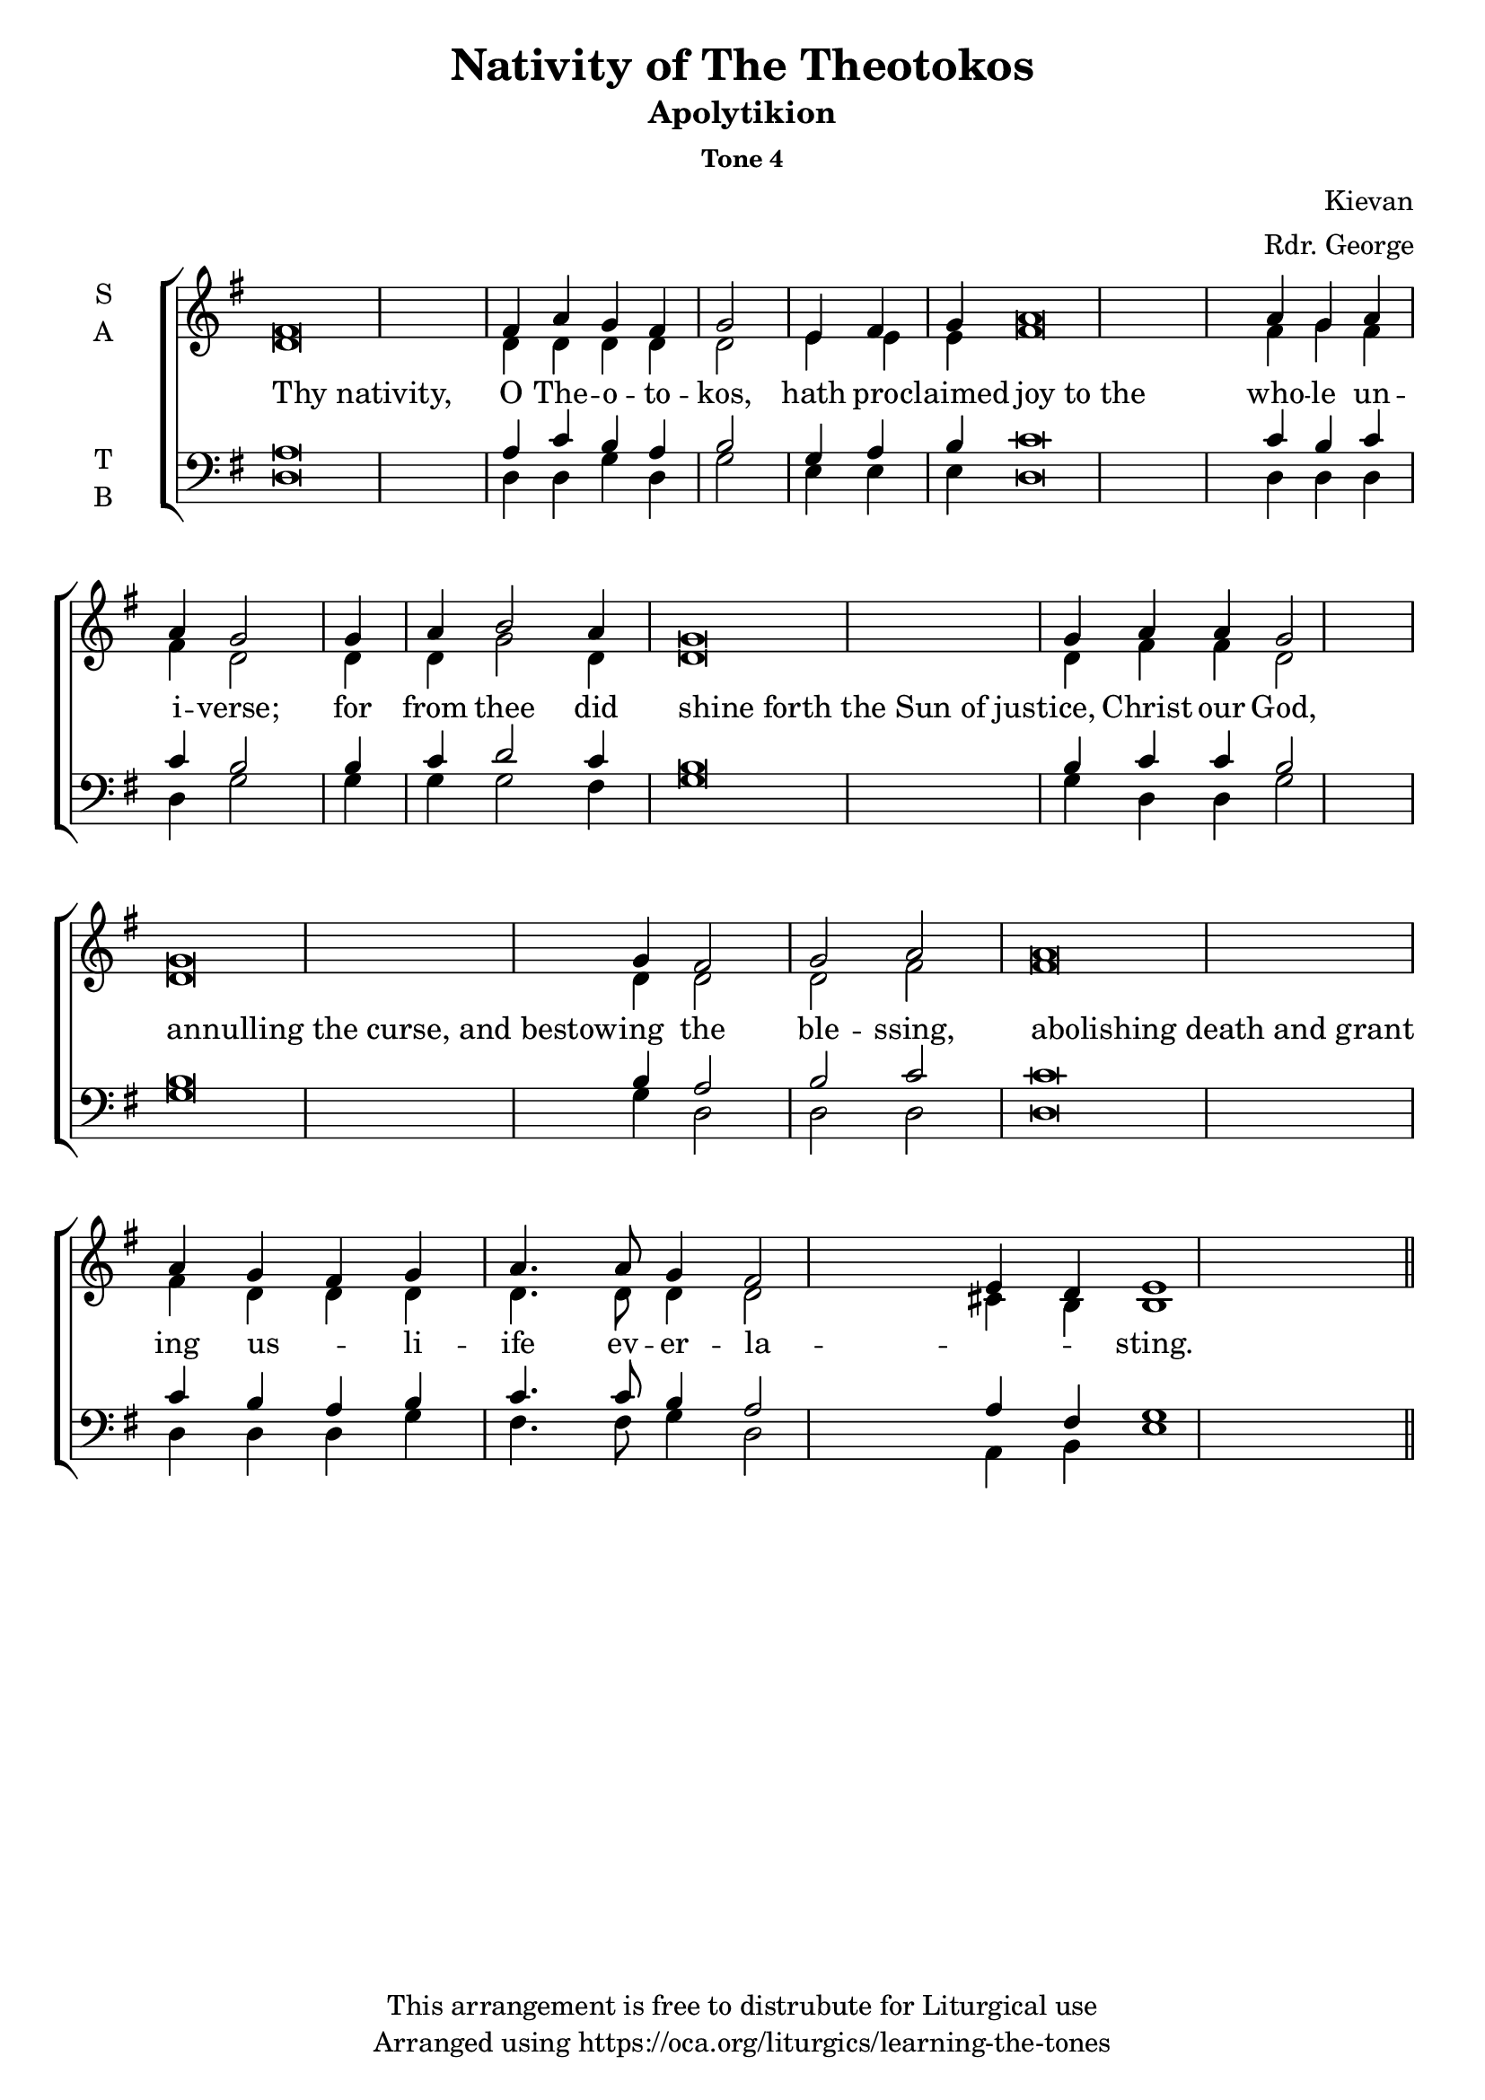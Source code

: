 \version "2.18.2"

\header {
  title = "Nativity of The Theotokos"
  subtitle = "Apolytikion"
  subsubtitle = "Tone 4"
  composer = "Kievan"
  arranger = "Rdr. George"
  copyright = "This arrangement is free to distrubute for Liturgical use"
  tagline = "Arranged using https://oca.org/liturgics/learning-the-tones"
}

recite = \once \override LyricText.self-alignment-X = #-1

\defineBarLine "invisible" #'("" "" "")
global = {
  \time 1/1 % Not used, Time_signature_engraver is removed from layout
  \key g \major
  %\tempo 4=400
  \set Timing.defaultBarType = "invisible" %% Only put bar lines where I say
}

% http://media.oca.org/chanting-tutorial/Tutorial-Kievan-Tone4-Explanation.pdf
% The sticheron melody for Tone 4 consists of six (6) melodic phrases
% (A, B, C, D, E, F) and a Final Phrase for the last line of text.
% The first three phrases, A, B, and C are used only once,
% at the beginning of a sticheron, then D, E, and F are sung in rotation up to
% the last line of the text for the Final Cadence.
% If a sticheron is divided into 9 textual phrases, the musical 
% lines will consist of A, B, C, D, E, F, D, E and Final Cadence.

verseOne = \lyricmode {
  % http://lilypond.org/doc/v2.18/Documentation/notation/working-with-ancient-music_002d_002dscenarios-and-solutions
  \recite "Thy nativity," O The -- o -- to -- kos,
  hath pro -- claimed \recite "joy to the" who -- le un -- i -- verse;
  for from thee did \recite "shine forth the Sun of just" -- ice, Christ our God,
  \recite "annulling the curse, and bestow" -- ing the ble -- ssing,
  \recite "abolishing death and grant" ing us -- _ li -- ife ev -- er -- la -- _ -- _ -- sting.
}

soprano = \relative g' {
  \global
  %% Phrase A
  fis\breve fis4 a4 g fis g2 \bar "|"
  %% Phrase B
  e4 fis4 g4 % Intonation (Optional)
  a\breve a4 g a4 a4 g2 \bar "|"
  %% Phrase C
  g4 a4 b2 a4 % Intonation, either whole thing, or just b2 a4
  g\breve g4 a4 a4 g2 \bar "|"
  %% Phrase D
  g\breve g4 fis2 g2 a2 \bar "|"
  %% Final
  a\breve a4 g4 fis g a4. a8 g4 fis2 e4 d4 e1 \bar "||"
}

alto = \relative c' {
  \global
  %% Phrase A
  d\breve d4 d4 d d d2
  %% Phrase B
  e4 e4 e4 % Intonation (Optional)
  fis\breve fis4 g fis4 fis4 d2
  %% Phrase C
  d4 d4 g2 d4 % Intonation, either whole thing, or just b2 a4
  d\breve d4 fis4 fis4 d2
  %% Phrase D
  d\breve d4 d2 d2 fis2
  %% Final
  fis\breve fis4 d4 d d4 d4. d8 d4 d2 cis4 b4 b1
}

tenor = \relative a {
  \global
  %% Phrase A
  a\breve a4 c b a b2
  %% Phrase B
  g4 a4 b4 % Intonation (Optional)
  c\breve c4 b4 c4 c4 b2
  %% Phrase C
  b4 c4 d2 c4 % Intonation, either whole thing, or just b2 a4
  b\breve b4 c4 c4 b2
  %% Phrase D
  b\breve b4 a2 b2 c2
  %% Final
  c\breve c4 b4 a b c4. c8 b4 a2 a4 fis4 g1
}

bass = \relative c {
  \global
  %% Phrase A
  d\breve d4 d g d g2
  %% Phrase B
  e4 e4 e4 % Intonation (Optional)
  d\breve d4 d4 d4 d4 g2
  %% Phrase C
  g4 g4 g2 fis4 % Intonation, either whole thing, or just b2 a4
  g\breve g4 d4 d4 g2
  %% Phrase D
  g\breve g4 d2 d2 d2
  %% Final
  d\breve d4 d4 d g fis4. fis8 g4 d2 a4 b4 e1
}

\score {
  \new ChoirStaff <<
    \new Staff \with {
      midiInstrument = "choir aahs"
      instrumentName = \markup \center-column { S A }
    } <<
      \new Voice = "soprano" { \voiceOne \soprano }
      \new Voice = "alto" { \voiceTwo \alto }
    >>
    \new Lyrics \with {
      \override VerticalAxisGroup #'staff-affinity = #CENTER
    } \lyricsto "soprano" \verseOne

    \new Staff \with {
      midiInstrument = "choir aahs"
      instrumentName = \markup \center-column { T B }
    } <<
      \clef bass
      \new Voice = "tenor" { \voiceOne \tenor }
      \new Voice = "bass" { \voiceTwo \bass }
    >>
  >>
  \layout {
    \context {
      \Staff
      \remove "Time_signature_engraver"
    }
    \context {
      \Score
      \omit BarNumber
    }
  }
  \midi { \tempo 4 = 200
          \context {
            \Voice
            \remove "Dynamic_performer"
    }
  }
}
